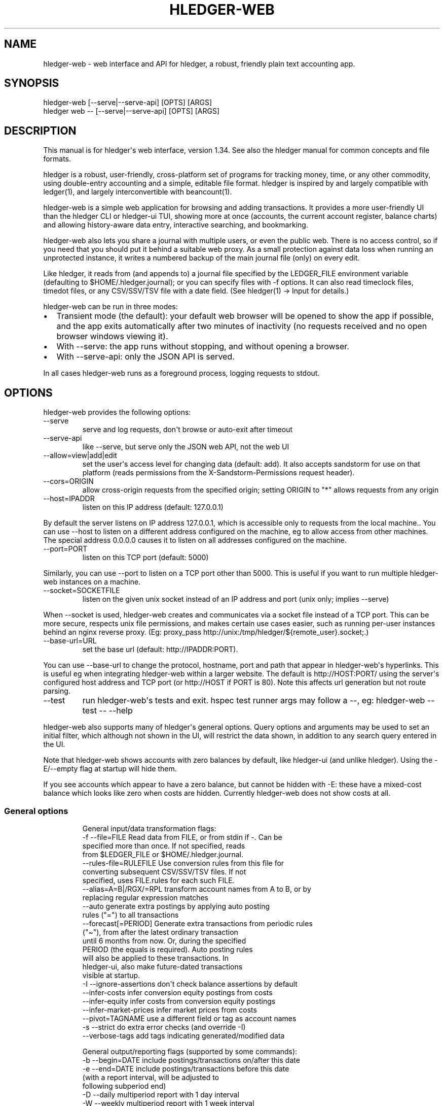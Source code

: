 
.TH "HLEDGER\-WEB" "1" "May 2024" "hledger-web-1.34 " "hledger User Manuals"



.SH NAME
hledger\-web \- web interface and API for \f[CR]hledger\f[R], a robust,
friendly plain text accounting app.
.SH SYNOPSIS
\f[CR]hledger\-web    [\-\-serve|\-\-serve\-api] [OPTS] [ARGS]\f[R]
.PD 0
.P
.PD
\f[CR]hledger web \-\- [\-\-serve|\-\-serve\-api] [OPTS] [ARGS]\f[R]
.SH DESCRIPTION
This manual is for hledger\[aq]s web interface, version 1.34.
See also the hledger manual for common concepts and file formats.
.PP
hledger is a robust, user\-friendly, cross\-platform set of programs for
tracking money, time, or any other commodity, using double\-entry
accounting and a simple, editable file format.
hledger is inspired by and largely compatible with ledger(1), and
largely interconvertible with beancount(1).
.PP
hledger\-web is a simple web application for browsing and adding
transactions.
It provides a more user\-friendly UI than the hledger CLI or hledger\-ui
TUI, showing more at once (accounts, the current account register,
balance charts) and allowing history\-aware data entry, interactive
searching, and bookmarking.
.PP
hledger\-web also lets you share a journal with multiple users, or even
the public web.
There is no access control, so if you need that you should put it behind
a suitable web proxy.
As a small protection against data loss when running an unprotected
instance, it writes a numbered backup of the main journal file (only) on
every edit.
.PP
Like hledger, it reads from (and appends to) a journal file specified by
the \f[CR]LEDGER_FILE\f[R] environment variable (defaulting to
\f[CR]$HOME/.hledger.journal\f[R]); or you can specify files with
\f[CR]\-f\f[R] options.
It can also read timeclock files, timedot files, or any CSV/SSV/TSV file
with a date field.
(See hledger(1) \-> Input for details.)
.PP
hledger\-web can be run in three modes:
.IP \[bu] 2
Transient mode (the default): your default web browser will be opened to
show the app if possible, and the app exits automatically after two
minutes of inactivity (no requests received and no open browser windows
viewing it).
.IP \[bu] 2
With \f[CR]\-\-serve\f[R]: the app runs without stopping, and without
opening a browser.
.IP \[bu] 2
With \f[CR]\-\-serve\-api\f[R]: only the JSON API is served.
.PP
In all cases hledger\-web runs as a foreground process, logging requests
to stdout.
.SH OPTIONS
hledger\-web provides the following options:
.TP
\f[CR]\-\-serve\f[R]
serve and log requests, don\[aq]t browse or auto\-exit after timeout
.TP
\f[CR]\-\-serve\-api\f[R]
like \-\-serve, but serve only the JSON web API, not the web UI
.TP
\f[CR]\-\-allow=view|add|edit\f[R]
set the user\[aq]s access level for changing data (default:
\f[CR]add\f[R]).
It also accepts \f[CR]sandstorm\f[R] for use on that platform (reads
permissions from the \f[CR]X\-Sandstorm\-Permissions\f[R] request
header).
.TP
\f[CR]\-\-cors=ORIGIN\f[R]
allow cross\-origin requests from the specified origin; setting ORIGIN
to \[dq]*\[dq] allows requests from any origin
.TP
\f[CR]\-\-host=IPADDR\f[R]
listen on this IP address (default: 127.0.0.1)
.PP
By default the server listens on IP address \f[CR]127.0.0.1\f[R], which
is accessible only to requests from the local machine..
You can use \f[CR]\-\-host\f[R] to listen on a different address
configured on the machine, eg to allow access from other machines.
The special address \f[CR]0.0.0.0\f[R] causes it to listen on all
addresses configured on the machine.
.TP
\f[CR]\-\-port=PORT\f[R]
listen on this TCP port (default: 5000)
.PP
Similarly, you can use \f[CR]\-\-port\f[R] to listen on a TCP port other
than 5000.
This is useful if you want to run multiple hledger\-web instances on a
machine.
.TP
\f[CR]\-\-socket=SOCKETFILE\f[R]
listen on the given unix socket instead of an IP address and port (unix
only; implies \-\-serve)
.PP
When \f[CR]\-\-socket\f[R] is used, hledger\-web creates and
communicates via a socket file instead of a TCP port.
This can be more secure, respects unix file permissions, and makes
certain use cases easier, such as running per\-user instances behind an
nginx reverse proxy.
(Eg:
\f[CR]proxy_pass http://unix:/tmp/hledger/${remote_user}.socket;\f[R].)
.TP
\f[CR]\-\-base\-url=URL\f[R]
set the base url (default: http://IPADDR:PORT).
.PP
You can use \f[CR]\-\-base\-url\f[R] to change the protocol, hostname,
port and path that appear in hledger\-web\[aq]s hyperlinks.
This is useful eg when integrating hledger\-web within a larger website.
The default is \f[CR]http://HOST:PORT/\f[R] using the server\[aq]s
configured host address and TCP port (or \f[CR]http://HOST\f[R] if PORT
is 80).
Note this affects url generation but not route parsing.
.TP
\f[CR]\-\-test\f[R]
run hledger\-web\[aq]s tests and exit.
hspec test runner args may follow a \-\-, eg: hledger\-web \-\-test \-\-
\-\-help
.PP
hledger\-web also supports many of hledger\[aq]s general options.
Query options and arguments may be used to set an initial filter, which
although not shown in the UI, will restrict the data shown, in addition
to any search query entered in the UI.
.PP
Note that hledger\-web shows accounts with zero balances by default,
like \f[CR]hledger\-ui\f[R] (and unlike \f[CR]hledger\f[R]).
Using the \f[CR]\-E/\-\-empty\f[R] flag at startup will hide them.
.PP
If you see accounts which appear to have a zero balance, but cannot be
hidden with \f[CR]\-E\f[R]: these have a mixed\-cost balance which looks
like zero when costs are hidden.
Currently hledger\-web does not show costs at all.
.SS General options
.IP
.EX
General input/data transformation flags:
  \-f \-\-file=FILE            Read data from FILE, or from stdin if \-. Can be
                            specified more than once. If not specified, reads
                            from $LEDGER_FILE or $HOME/.hledger.journal.
     \-\-rules\-file=RULEFILE  Use conversion rules from this file for
                            converting subsequent CSV/SSV/TSV files. If not
                            specified, uses FILE.rules for each such FILE.
     \-\-alias=A=B|/RGX/=RPL  transform account names from A to B, or by
                            replacing regular expression matches
     \-\-auto                 generate extra postings by applying auto posting
                            rules (\[dq]=\[dq]) to all transactions
     \-\-forecast[=PERIOD]    Generate extra transactions from periodic rules
                            (\[dq]\[ti]\[dq]), from after the latest ordinary transaction
                            until 6 months from now. Or, during the specified
                            PERIOD (the equals is required). Auto posting rules
                            will also be applied to these transactions. In
                            hledger\-ui, also make future\-dated transactions
                            visible at startup.
  \-I \-\-ignore\-assertions    don\[aq]t check balance assertions by default
     \-\-infer\-costs          infer conversion equity postings from costs
     \-\-infer\-equity         infer costs from conversion equity postings
     \-\-infer\-market\-prices  infer market prices from costs
     \-\-pivot=TAGNAME        use a different field or tag as account names
  \-s \-\-strict               do extra error checks (and override \-I)
     \-\-verbose\-tags         add tags indicating generated/modified data

General output/reporting flags (supported by some commands):
  \-b \-\-begin=DATE           include postings/transactions on/after this date
  \-e \-\-end=DATE             include postings/transactions before this date
                            (with a report interval, will be adjusted to
                            following subperiod end)
  \-D \-\-daily                multiperiod report with 1 day interval
  \-W \-\-weekly               multiperiod report with 1 week interval
  \-M \-\-monthly              multiperiod report with 1 month interval
  \-Q \-\-quarterly            multiperiod report with 1 quarter interval
  \-Y \-\-yearly               multiperiod report with 1 year interval
  \-p \-\-period=PERIODEXP     set begin date, end date, and/or report interval,
                            with more flexibility
     \-\-today=DATE           override today\[aq]s date (affects relative dates)
     \-\-date2                match/use secondary dates instead (deprecated)
  \-U \-\-unmarked             include only unmarked postings/transactions
  \-P \-\-pending              include only pending postings/transactions
  \-C \-\-cleared              include only cleared postings/transactions
                            (\-U/\-P/\-C can be combined)
  \-R \-\-real                 include only non\-virtual postings
     \-\-depth=NUM            or \-NUM: show only top NUM levels of accounts
  \-E \-\-empty                Show zero items, which are normally hidden.
                            In hledger\-ui & hledger\-web, do the opposite.
  \-B \-\-cost                 show amounts converted to their cost/sale amount
  \-V \-\-market               Show amounts converted to their value at period
                            end(s) in their default valuation commodity.
                            Equivalent to \-\-value=end.
  \-X \-\-exchange=COMM        Show amounts converted to their value at period
                            end(s) in the specified commodity.
                            Equivalent to \-\-value=end,COMM.
     \-\-value=WHEN[,COMM]    show amounts converted to their value on the
                            specified date(s) in their default valuation
                            commodity or a specified commodity. WHEN can be:
                            \[aq]then\[aq]:     value on transaction dates
                            \[aq]end\[aq]:      value at period end(s)
                            \[aq]now\[aq]:      value today
                            YYYY\-MM\-DD: value on given date
  \-c \-\-commodity\-style=S    Override a commodity\[aq]s display style.
                            Eg: \-c \[aq].\[aq] or \-c \[aq]1.000,00 EUR\[aq]
     \-\-color=YN \-\-colour    Use ANSI color codes in text output? Can be
                            \[aq]y\[aq]/\[aq]yes\[aq]/\[aq]always\[aq], \[aq]n\[aq]/\[aq]no\[aq]/\[aq]never\[aq] or \[aq]auto\[aq].
                            (A NO_COLOR environment variable overrides this.)
     \-\-pretty[=YN]          Use box\-drawing characters in text output? Can be
                            \[aq]y\[aq]/\[aq]yes\[aq] or \[aq]n\[aq]/\[aq]no\[aq].
                            If YN is specified, the equals is required.
     \-\-debug=[1\-9]          show this level of debug output (default: 1)

General help flags:
  \-h \-\-help                 show command line help
     \-\-tldr                 show command examples with tldr
     \-\-info                 show the hledger manual with info
     \-\-man                  show the hledger manual with man
     \-\-version              show version information
.EE
.SH PERMISSIONS
By default, hledger\-web allows anyone who can reach it to view the
journal and to add new transactions, but not to change existing data.
.PP
You can restrict who can reach it by
.IP \[bu] 2
setting the IP address it listens on (see \f[CR]\-\-host\f[R] above).
By default it listens on 127.0.0.1, accessible to all users on the local
machine.
.IP \[bu] 2
putting it behind an authenticating proxy, using eg apache or nginx
.IP \[bu] 2
custom firewall rules
.PP
You can restrict what the users who reach it can do, by
.IP \[bu] 2
using the \f[CR]\-\-capabilities=CAP[,CAP..]\f[R] flag when you start
it, enabling one or more of the following capabilities.
The default value is \f[CR]view,add\f[R]:
.RS 2
.IP \[bu] 2
\f[CR]view\f[R] \- allows viewing the journal file and all included
files
.IP \[bu] 2
\f[CR]add\f[R] \- allows adding new transactions to the main journal
file
.IP \[bu] 2
\f[CR]manage\f[R] \- allows editing, uploading or downloading the main
or included files
.RE
.IP \[bu] 2
using the \f[CR]\-\-capabilities\-header=HTTPHEADER\f[R] flag to specify
a HTTP header from which it will read capabilities to enable.
hledger\-web on Sandstorm uses the X\-Sandstorm\-Permissions header to
integrate with Sandstorm\[aq]s permissions.
This is disabled by default.
.SH EDITING, UPLOADING, DOWNLOADING
If you enable the \f[CR]manage\f[R] capability mentioned above,
you\[aq]ll see a new \[dq]spanner\[dq] button to the right of the search
form.
Clicking this will let you edit, upload, or download the journal file or
any files it includes.
.PP
Note, unlike any other hledger command, in this mode you (or any
visitor) can alter or wipe the data files.
.PP
Normally whenever a file is changed in this way, hledger\-web saves a
numbered backup (assuming file permissions allow it, the disk is not
full, etc.)
hledger\-web is not aware of version control systems, currently; if you
use one, you\[aq]ll have to arrange to commit the changes yourself (eg
with a cron job or a file watcher like entr).
.PP
Changes which would leave the journal file(s) unparseable or non\-valid
(eg with failing balance assertions) are prevented.
(Probably.
This needs re\-testing.)
.SH RELOADING
hledger\-web detects changes made to the files by other means (eg if you
edit it directly, outside of hledger\-web), and it will show the new
data when you reload the page or navigate to a new page.
If a change makes a file unparseable, hledger\-web will display an error
message until the file has been fixed.
.PP
(Note: if you are viewing files mounted from another machine, make sure
that both machine clocks are roughly in step.)
.SH JSON API
In addition to the web UI, hledger\-web also serves a JSON API that can
be used to get data or add new transactions.
If you want the JSON API only, you can use the \f[CR]\-\-serve\-api\f[R]
flag.
Eg:
.IP
.EX
$ hledger\-web \-f examples/sample.journal \-\-serve\-api
\&...
.EE
.PP
You can get JSON data from these routes:
.IP
.EX
/version
/accountnames
/transactions
/prices
/commodities
/accounts
/accounttransactions/ACCOUNTNAME
.EE
.PP
Eg, all account names in the journal (similar to the accounts command).
(hledger\-web\[aq]s JSON does not include newlines, here we use python
to prettify it):
.IP
.EX
$ curl \-s http://127.0.0.1:5000/accountnames | python \-m json.tool
[
    \[dq]assets\[dq],
    \[dq]assets:bank\[dq],
    \[dq]assets:bank:checking\[dq],
    \[dq]assets:bank:saving\[dq],
    \[dq]assets:cash\[dq],
    \[dq]expenses\[dq],
    \[dq]expenses:food\[dq],
    \[dq]expenses:supplies\[dq],
    \[dq]income\[dq],
    \[dq]income:gifts\[dq],
    \[dq]income:salary\[dq],
    \[dq]liabilities\[dq],
    \[dq]liabilities:debts\[dq]
]
.EE
.PP
Or all transactions:
.IP
.EX
$ curl \-s http://127.0.0.1:5000/transactions | python \-m json.tool
[
    {
        \[dq]tcode\[dq]: \[dq]\[dq],
        \[dq]tcomment\[dq]: \[dq]\[dq],
        \[dq]tdate\[dq]: \[dq]2008\-01\-01\[dq],
        \[dq]tdate2\[dq]: null,
        \[dq]tdescription\[dq]: \[dq]income\[dq],
        \[dq]tindex\[dq]: 1,
        \[dq]tpostings\[dq]: [
            {
                \[dq]paccount\[dq]: \[dq]assets:bank:checking\[dq],
                \[dq]pamount\[dq]: [
                    {
                        \[dq]acommodity\[dq]: \[dq]$\[dq],
                        \[dq]aismultiplier\[dq]: false,
                        \[dq]aprice\[dq]: null,
\&...
.EE
.PP
Most of the JSON corresponds to hledger\[aq]s data types; for details of
what the fields mean, see the Hledger.Data.Json haddock docs and click
on the various data types, eg Transaction.
And for a higher level understanding, see the journal docs.
.PP
In some cases there is outer JSON corresponding to a \[dq]Report\[dq]
type.
To understand that, go to the Hledger.Web.Handler.MiscR haddock and look
at the source for the appropriate handler to see what it returns.
Eg for \f[CR]/accounttransactions\f[R] it\[aq]s getAccounttransactionsR,
returning a \[dq]\f[CR]accountTransactionsReport ...\f[R]\[dq].
Looking up the haddock for that we can see that /accounttransactions
returns an AccountTransactionsReport, which consists of a report title
and a list of AccountTransactionsReportItem (etc).
.PP
You can add a new transaction to the journal with a PUT request to
\f[CR]/add\f[R], if hledger\-web was started with the \f[CR]add\f[R]
capability (enabled by default).
The payload must be the full, exact JSON representation of a hledger
transaction (partial data won\[aq]t do).
You can get sample JSON from hledger\-web\[aq]s \f[CR]/transactions\f[R]
or \f[CR]/accounttransactions\f[R], or you can export it with
hledger\-lib, eg like so:
.IP
.EX
\&.../hledger$ stack ghci hledger\-lib
>>> writeJsonFile \[dq]txn.json\[dq] (head $ jtxns samplejournal)
>>> :q
.EE
.PP
Here\[aq]s how it looks as of hledger\-1.17 (remember, this JSON
corresponds to hledger\[aq]s Transaction and related data types):
.IP
.EX
{
    \[dq]tcomment\[dq]: \[dq]\[dq],
    \[dq]tpostings\[dq]: [
        {
            \[dq]pbalanceassertion\[dq]: \f[B]null\f[R],
            \[dq]pstatus\[dq]: \[dq]Unmarked\[dq],
            \[dq]pamount\[dq]: [
                {
                    \[dq]aprice\[dq]: \f[B]null\f[R],
                    \[dq]acommodity\[dq]: \[dq]$\[dq],
                    \[dq]aquantity\[dq]: {
                        \[dq]floatingPoint\[dq]: 1,
                        \[dq]decimalPlaces\[dq]: 10,
                        \[dq]decimalMantissa\[dq]: 10000000000
                    },
                    \[dq]aismultiplier\[dq]: \f[B]false\f[R],
                    \[dq]astyle\[dq]: {
                        \[dq]ascommodityside\[dq]: \[dq]L\[dq],
                        \[dq]asdigitgroups\[dq]: \f[B]null\f[R],
                        \[dq]ascommodityspaced\[dq]: \f[B]false\f[R],
                        \[dq]asprecision\[dq]: 2,
                        \[dq]asdecimalpoint\[dq]: \[dq].\[dq]
                    }
                }
            ],
            \[dq]ptransaction_\[dq]: \[dq]1\[dq],
            \[dq]paccount\[dq]: \[dq]assets:bank:checking\[dq],
            \[dq]pdate\[dq]: \f[B]null\f[R],
            \[dq]ptype\[dq]: \[dq]RegularPosting\[dq],
            \[dq]pcomment\[dq]: \[dq]\[dq],
            \[dq]pdate2\[dq]: \f[B]null\f[R],
            \[dq]ptags\[dq]: [],
            \[dq]poriginal\[dq]: \f[B]null\f[R]
        },
        {
            \[dq]pbalanceassertion\[dq]: \f[B]null\f[R],
            \[dq]pstatus\[dq]: \[dq]Unmarked\[dq],
            \[dq]pamount\[dq]: [
                {
                    \[dq]aprice\[dq]: \f[B]null\f[R],
                    \[dq]acommodity\[dq]: \[dq]$\[dq],
                    \[dq]aquantity\[dq]: {
                        \[dq]floatingPoint\[dq]: \-1,
                        \[dq]decimalPlaces\[dq]: 10,
                        \[dq]decimalMantissa\[dq]: \-10000000000
                    },
                    \[dq]aismultiplier\[dq]: \f[B]false\f[R],
                    \[dq]astyle\[dq]: {
                        \[dq]ascommodityside\[dq]: \[dq]L\[dq],
                        \[dq]asdigitgroups\[dq]: \f[B]null\f[R],
                        \[dq]ascommodityspaced\[dq]: \f[B]false\f[R],
                        \[dq]asprecision\[dq]: 2,
                        \[dq]asdecimalpoint\[dq]: \[dq].\[dq]
                    }
                }
            ],
            \[dq]ptransaction_\[dq]: \[dq]1\[dq],
            \[dq]paccount\[dq]: \[dq]income:salary\[dq],
            \[dq]pdate\[dq]: \f[B]null\f[R],
            \[dq]ptype\[dq]: \[dq]RegularPosting\[dq],
            \[dq]pcomment\[dq]: \[dq]\[dq],
            \[dq]pdate2\[dq]: \f[B]null\f[R],
            \[dq]ptags\[dq]: [],
            \[dq]poriginal\[dq]: \f[B]null\f[R]
        }
    ],
    \[dq]ttags\[dq]: [],
    \[dq]tsourcepos\[dq]: {
        \[dq]tag\[dq]: \[dq]JournalSourcePos\[dq],
        \[dq]contents\[dq]: [
            \[dq]\[dq],
            [
                1,
                1
            ]
        ]
    },
    \[dq]tdate\[dq]: \[dq]2008\-01\-01\[dq],
    \[dq]tcode\[dq]: \[dq]\[dq],
    \[dq]tindex\[dq]: 1,
    \[dq]tprecedingcomment\[dq]: \[dq]\[dq],
    \[dq]tdate2\[dq]: \f[B]null\f[R],
    \[dq]tdescription\[dq]: \[dq]income\[dq],
    \[dq]tstatus\[dq]: \[dq]Unmarked\[dq]
}
.EE
.PP
And here\[aq]s how to test adding it with curl.
This should add a new entry to your journal:
.IP
.EX
$ curl http://127.0.0.1:5000/add \-X PUT \-H \[aq]Content\-Type: application/json\[aq] \-\-data\-binary \[at]txn.json
.EE
.SH DEBUG OUTPUT
.SS Debug output
You can add \f[CR]\-\-debug[=N]\f[R] to the command line to log debug
output.
N ranges from 1 (least output, the default) to 9 (maximum output).
Typically you would start with 1 and increase until you are seeing
enough.
Debug output goes to stderr, interleaved with the requests logged on
stdout.
To capture debug output in a log file instead, you can usually redirect
stderr, eg:
.PD 0
.P
.PD
\f[CR]hledger\-web \-\-debug=3 2>hledger\-web.log\f[R].
.SH ENVIRONMENT
\f[B]LEDGER_FILE\f[R] The main journal file to use when not specified
with \f[CR]\-f/\-\-file\f[R].
Default: \f[CR]$HOME/.hledger.journal\f[R].
.SH BUGS
We welcome bug reports in the hledger issue tracker (shortcut:
http://bugs.hledger.org), or on the #hledger chat or hledger mail list
(https://hledger.org/support).
.PP
Some known issues:
.PP
Does not work well on small screens, or in text\-mode browsers.


.SH AUTHORS
Simon Michael <simon@joyful.com> and contributors.
.br
See http://hledger.org/CREDITS.html

.SH COPYRIGHT
Copyright 2007-2023 Simon Michael and contributors.

.SH LICENSE
Released under GNU GPL v3 or later.

.SH SEE ALSO
hledger(1), hledger\-ui(1), hledger\-web(1), ledger(1)
